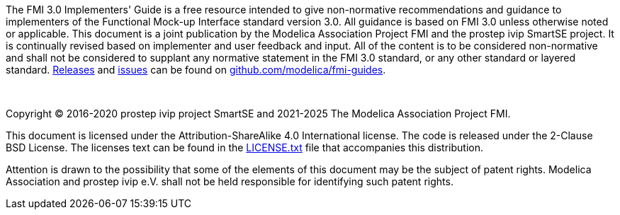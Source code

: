 The FMI 3.0 Implementers' Guide is a free resource intended to give non-normative recommendations and guidance to implementers of the Functional Mock-up Interface standard version 3.0.
All guidance is based on FMI 3.0 unless otherwise noted or applicable.
This document is a joint publication by the Modelica Association Project FMI and the prostep ivip SmartSE project.
It is continually revised based on implementer and user feedback and input.
All of the content is to be considered non-normative and shall not be considered to supplant any normative statement in the FMI 3.0 standard, or any other standard or layered standard.
https://github.com/modelica/fmi-guides/releases[Releases] and https://github.com/modelica/fmi-guides/issues[issues] can be found on https://github.com/modelica/fmi-guides[github.com/modelica/fmi-guides].

{empty} +
{empty}

Copyright (C) 2016-2020 prostep ivip project SmartSE and 2021-2025 The Modelica Association Project FMI.

This document is licensed under the Attribution-ShareAlike 4.0 International license.
The code is released under the 2-Clause BSD License.
The licenses text can be found in the https://raw.githubusercontent.com/modelica/fmi-guides/main/LICENSE.txt[LICENSE.txt] file that accompanies this distribution.

Attention is drawn to the possibility that some of the elements of this document may be the subject of patent rights.
Modelica Association and prostep ivip e.V. shall not be held responsible for identifying such patent rights.

{empty}
